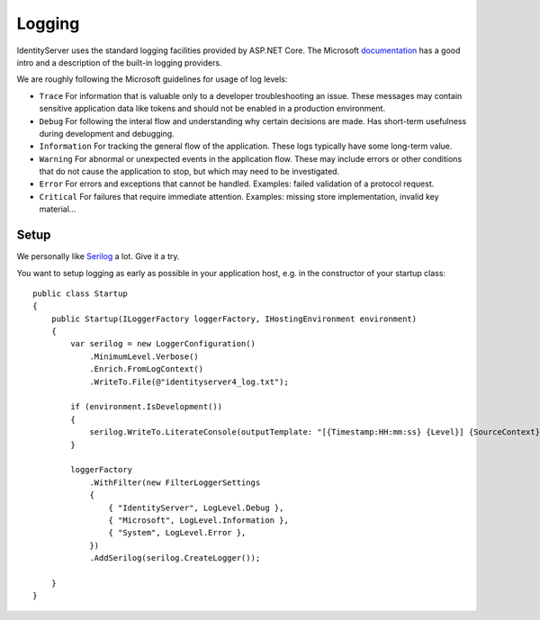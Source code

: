 Logging
=======
IdentityServer uses the standard logging facilities provided by ASP.NET Core.
The Microsoft `documentation <https://docs.microsoft.com/en-us/aspnet/core/fundamentals/logging>`_ has a good intro and a description of the built-in logging providers.

We are roughly following the Microsoft guidelines for usage of log levels:

* ``Trace`` For information that is valuable only to a developer troubleshooting an issue. These messages may contain sensitive application data like tokens and should not be enabled in a production environment.
* ``Debug`` For following the interal flow and understanding why certain decisions are made. Has short-term usefulness during development and debugging.
* ``Information`` For tracking the general flow of the application. These logs typically have some long-term value.
* ``Warning`` For abnormal or unexpected events in the application flow. These may include errors or other conditions that do not cause the application to stop, but which may need to be investigated.
* ``Error`` For errors and exceptions that cannot be handled. Examples: failed validation of a protocol request.
* ``Critical`` For failures that require immediate attention. Examples: missing store implementation, invalid key material...

Setup
^^^^^
We personally like `Serilog <https://serilog.net/>`_ a lot. Give it a try.

You want to setup logging as early as possible in your application host, e.g. in the constructor of your startup class::

    public class Startup
    {
        public Startup(ILoggerFactory loggerFactory, IHostingEnvironment environment)
        {
            var serilog = new LoggerConfiguration()
                .MinimumLevel.Verbose()
                .Enrich.FromLogContext()
                .WriteTo.File(@"identityserver4_log.txt");
                
            if (environment.IsDevelopment())
            {
                serilog.WriteTo.LiterateConsole(outputTemplate: "[{Timestamp:HH:mm:ss} {Level}] {SourceContext}{NewLine}{Message}{NewLine}{Exception}{NewLine}");
            }

            loggerFactory
                .WithFilter(new FilterLoggerSettings
                {
                    { "IdentityServer", LogLevel.Debug },
                    { "Microsoft", LogLevel.Information },
                    { "System", LogLevel.Error },
                })
                .AddSerilog(serilog.CreateLogger());
                
        }
    }